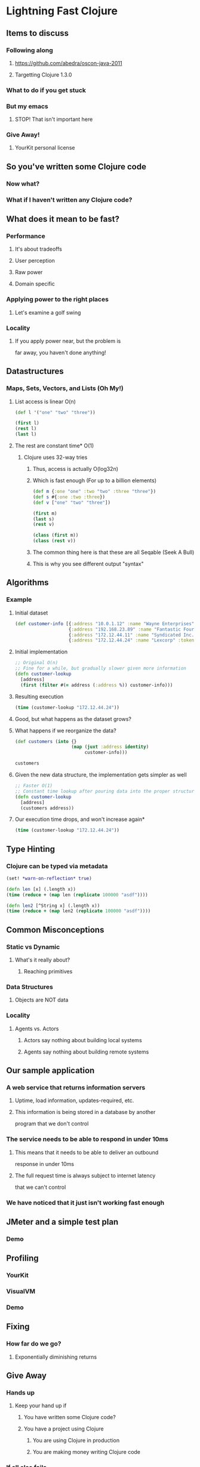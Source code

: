 * Lightning Fast Clojure
** Items to discuss
*** Following along
**** https://github.com/abedra/oscon-java-2011
**** Targetting Clojure 1.3.0
*** What to do if you get stuck
*** But my emacs
**** STOP! That isn't important here
*** Give Away!
**** YourKit personal license
** So you've written some Clojure code
*** Now what?
*** What if I haven't written any Clojure code?
** What does it mean to be fast?
*** Performance
**** It's about tradeoffs
**** User perception
**** Raw power
**** Domain specific
*** Applying power to the right places
**** Let's examine a golf swing
*** Locality
**** If you apply power near, but the problem is 
     far away, you haven't done anything!
** Datastructures
*** Maps, Sets, Vectors, and Lists (Oh My!)
**** List access is linear O(n)
#+begin_src clojure
  (def l '("one" "two" "three"))
  
  (first l)
  (rest l)
  (last l)
#+end_src
**** The rest are constant time* O(1)
***** Clojure uses 32-way tries
****** Thus, access is actually O(log32n)
****** Which is fast enough (For up to a billion elements)
#+begin_src clojure
  (def m {:one "one" :two "two" :three "three"})
  (def s #{:one :two :three})
  (def v ["one" "two" "three"])
  
  (first m)
  (last s)
  (rest v)
#+end_src

#+begin_src clojure
  (class (first m))
  (class (rest v))
#+end_src
****** The common thing here is that these are all Seqable (Seek A Bull)
****** This is why you see different output "syntax"
** Algorithms
*** Example
**** Initial dataset
#+begin_src clojure
  (def customer-info [{:address "10.0.1.12" :name "Wayne Enterprises" :token "1239jksjf0f2bfsdbf0" :id 23}
                      {:address "192.168.23.89" :name "Fantastic Four LLP" :token "4jfokj34f0jilssd23f" :id 12}
                      {:address "172.12.44.11" :name "Syndicated Inc." :token "w9ef8j92fh3829hf292" :id 8}
                      {:address "172.12.44.24" :name "Lexcorp" :token "w9ef8j92fh3829hf29q" :id 21}])
#+end_src 
**** Initial implementation
#+begin_src clojure
  ;; Original O(n)
  ;; Fine for a while, but gradually slower given more information
  (defn customer-lookup
    [address]
    (first (filter #(= address (:address %)) customer-info)))
#+end_src
**** Resulting execution
#+begin_src clojure
  (time (customer-lookup "172.12.44.24"))
#+end_src
**** Good, but what happens as the dataset grows?
**** What happens if we reorganize the data?
#+begin_src clojure
  (def customers (into {}
                       (map (juxt :address identity)
                            customer-info)))
#+end_src

#+begin_src clojure
  customers
#+end_src
**** Given the new data structure, the implementation gets simpler as well
#+begin_src clojure
  ;; Faster O(1)
  ;; Constant time lookup after pouring data into the proper structure
  (defn customer-lookup
    [address]
    (customers address))
#+end_src
**** Our execution time drops, and won't increase again*
#+begin_src clojure
  (time (customer-lookup "172.12.44.24"))
#+end_src
** Type Hinting
*** Clojure can be typed via metadata
#+begin_src clojure
  (set! *warn-on-reflection* true)
#+end_src

#+begin_src clojure
  (defn len [x] (.length x))
  (time (reduce + (map len (replicate 100000 "asdf"))))
#+end_src

#+begin_src clojure
  (defn len2 [^String x] (.length x))
  (time (reduce + (map len2 (replicate 100000 "asdf"))))
#+end_src
** Common Misconceptions
*** Static vs Dynamic
**** What's it really about?
***** Reaching primitives
*** Data Structures
**** Objects are NOT data
*** Locality
**** Agents vs. Actors
***** Actors say nothing about building local systems
***** Agents say nothing about building remote systems
** Our sample application
*** A web service that returns information servers
**** Uptime, load information, updates-required, etc.
**** This information is being stored in a database by another 
     program that we don't control
*** The service needs to be able to respond in under 10ms
**** This means that it needs to be able to deliver an outbound 
     response in under 10ms
**** The full request time is always subject to internet latency 
     that we can't control
*** We have noticed that it just isn't working fast enough
** JMeter and a simple test plan
*** Demo
** Profiling
*** YourKit
*** VisualVM
*** Demo
** Fixing
*** How far do we go?
**** Exponentially diminishing returns
** Give Away
*** Hands up
**** Keep your hand up if
***** You have written some Clojure code?
***** You have a project using Clojure
****** You are using Clojure in production
****** You are making money writing Clojure code
*** If all else fails
#+begin_src clojure
  (def people '())
  
  (get (into {} (zipmap (range (count people)) people))
         (.nextInt (java.util.Random.) (count people)))
#+end_src
** ClojureScript!
*** Demo
